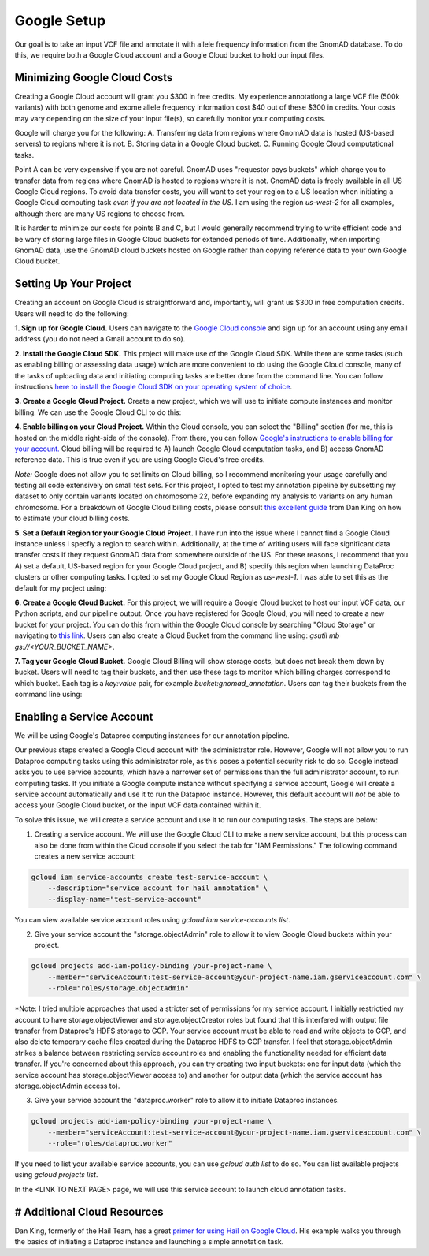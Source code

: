 Google Setup
=================

Our goal is to take an input VCF file and annotate it with allele frequency information from the GnomAD database. To do this, we require both a Google Cloud account and a Google Cloud bucket to hold our input files.

Minimizing Google Cloud Costs
-----------------------------

Creating a Google Cloud account will grant you $300 in free credits. My experience annotationg a large VCF file (500k variants) with both genome and exome allele frequency information cost $40 out of these $300 in credits. Your costs may vary depending on the size of your input file(s), so carefully monitor your computing costs.

Google will charge you for the following:
A. Transferring data from regions where GnomAD data is hosted (US-based servers) to regions where it is not.
B. Storing data in a Google Cloud bucket.
C. Running Google Cloud computational tasks.

Point A can be very expensive if you are not careful. GnomAD uses "requestor pays buckets" which charge you to transfer data from regions where GnomAD is hosted to regions where it is not. GnomAD data is freely available in all US Google Cloud regions. To avoid data transfer costs, you will want to set your region to a US location when initiating a Google Cloud computing task *even if you are not located in the US*. I am using the region `us-west-2` for all examples, although there are many US regions to choose from.

It is harder to minimize our costs for points B and C, but I would generally recommend trying to write efficient code and be wary of storing large files in Google Cloud buckets for extended periods of time. Additionally, when importing GnomAD data, use the GnomAD cloud buckets hosted on Google rather than copying reference data to your own Google Cloud bucket.


Setting Up Your Project
-----------------------------

Creating an account on Google Cloud is straightforward and, importantly, will grant us $300 in free computation credits. Users will need to do the following:

**1. Sign up for Google Cloud.** Users can navigate to the `Google Cloud console <https://console.cloud.google.com/>`_ and sign up for an account using any email address (you do not need a Gmail account to do so).

**2. Install the Google Cloud SDK.** This project will make use of the Google Cloud SDK. While there are some tasks (such as enabling billing or assessing data usage) which are more convenient to do using the Google Cloud console, many of the tasks of uploading data and initiating computing tasks are better done from the command line. You can follow instructions `here to install the Google Cloud SDK on your operating system of choice <https://cloud.google.com/sdk/docs/install>`_.

**3. Create a Google Cloud Project.** Create a new project, which we will use to initiate compute instances and monitor billing. We can use the Google Cloud CLI to do this:

.. code-block::bash
    gcloud projects create example-name-1 --name="GnomAD Project" --labels=type=gnomAD-test

**4. Enable billing on your Cloud Project.** Within the Cloud console, you can select the "Billing" section (for me, this is hosted on the middle right-side of the console). From there, you can follow `Google's instructions to enable billing for your account. <https://cloud.google.com/billing/docs/how-to/modify-project>`_ Cloud billing will be required to A) launch Google Cloud computation tasks, and B) access GnomAD reference data. This is true even if you are using Google Cloud's free credits. 

*Note:* Google does not allow you to set limits on Cloud billing, so I recommend monitoring your usage carefully and testing all code extensively on small test sets. For this project, I opted to test my annotation pipeline by subsetting my dataset to only contain variants located on chromosome 22, before expanding my analysis to variants on any human chromosome. For a breakdown of Google Cloud billing costs, please consult `this excellent guide <https://github.com/danking/hail-cloud-docs>`_ from Dan King on how to estimate your cloud billing costs.

**5. Set a Default Region for your Google Cloud Project.** I have run into the issue where I cannot find a Google Cloud instance unless I specfiy a region to search within. Additionally, at the time of writing users will face significant data transfer costs if they request GnomAD data from somewhere outside of the US. For these reasons, I recommend that you A) set a default, US-based region for your Google Cloud project, and B) specify this region when launching DataProc clusters or other computing tasks. I opted to set my Google Cloud Region as `us-west-1.` I was able to set this as the default for my project using:

.. code-block::bash
    gcloud compute project-info add-metadata \
        --metadata google-compute-default-region=REGION,google-compute-default-zone=ZONE

**6. Create a Google Cloud Bucket.** For this project, we will require a Google Cloud bucket to host our input VCF data, our Python scripts, and our pipeline output. Once you have registered for Google Cloud, you will need to create a new bucket for your project. You can do this from within the Google Cloud console by searching "Cloud Storage" or navigating to `this link <https://console.cloud.google.com/storage/>`_. Users can also create a Cloud Bucket from the command line using: `gsutil mb gs://<YOUR_BUCKET_NAME>`.

**7. Tag your Google Cloud Bucket.** Google Cloud Billing will show storage costs, but does not break them down by bucket. Users will need to tag their buckets, and then use these tags to monitor which billing charges correspond to which bucket. Each tag is a `key:value` pair, for example `bucket:gnomad_annotation`. Users can tag their buckets from the command line using: 

.. code-block::bash
    gsutil label ch -l bucket:bucket-tag gs://bucket-path/


Enabling a Service Account
--------------------------

We will be using Google's Dataproc computing instances for our annotation pipeline.

Our previous steps created a Google Cloud account with the administrator role. However, Google will not allow you to run Dataproc computing tasks using this administrator role, as this poses a potential security risk to do so. Google instead asks you to use service accounts, which have a narrower set of permissions than the full administrator account, to run computing tasks. If you initiate a Google compute instance without specifying a service account, Google will create a service account automatically and use it to run the Dataproc instance. However, this default account will *not* be able to access your Google Cloud bucket, or the input VCF data contained within it.

To solve this issue, we will create a service account and use it to run our computing tasks. The steps are below:

1. Creating a service account. We will use the Google Cloud CLI to make a new service account, but this process can also be done from within the Cloud console if you select the tab for "IAM Permissions." The following command creates a new service account:

.. code-block:: bash

    gcloud iam service-accounts create test-service-account \
        --description="service account for hail annotation" \
        --display-name="test-service-account"

You can view available service account roles using `gcloud iam service-accounts list`.


2. Give your service account the "storage.objectAdmin" role to allow it to view Google Cloud buckets within your project. 

.. code-block:: bash

    gcloud projects add-iam-policy-binding your-project-name \
        --member="serviceAccount:test-service-account@your-project-name.iam.gserviceaccount.com" \
        --role="roles/storage.objectAdmin"

*Note: I tried multiple approaches that used a stricter set of permissions for my service account. I initially restrictied my account to have storage.objectViewer and storage.objectCreator roles but found that this interfered with output file transfer from Dataproc's HDFS storage to GCP. Your service account must be able to read and write objects to GCP, and also delete temporary cache files created during the Dataproc HDFS to GCP transfer. I feel that storage.objectAdmin strikes a balance between restricting service account roles and enabling the functionality needed for efficient data transfer. If you're concerned about this approach, you can try creating two input buckets: one for input data (which the service account has storage.objectViewer access to) and another for output data (which the service account has storage.objectAdmin access to).


3. Give your service account the "dataproc.worker" role to allow it to initiate Dataproc instances.

.. code-block:: bash

    gcloud projects add-iam-policy-binding your-project-name \
        --member="serviceAccount:test-service-account@your-project-name.iam.gserviceaccount.com" \
        --role="roles/dataproc.worker"

If you need to list your available service accounts, you can use `gcloud auth list` to do so. You can list available projects using `gcloud projects list`.

In the <LINK TO NEXT PAGE> page, we will use this service account to launch cloud annotation tasks.


# Additional Cloud Resources
----------------------------
Dan King, formerly of the Hail Team, has a great `primer for using Hail on Google Cloud <https://github.com/danking/hail-cloud-docs/blob/master/how-to-cloud.md>`_. His example walks you through the basics of initiating a Dataproc instance and launching a simple annotation task.

